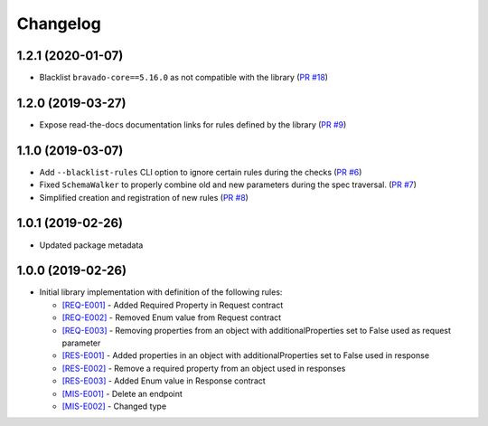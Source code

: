 Changelog
=========

1.2.1 (2020-01-07)
------------------
* Blacklist ``bravado-core==5.16.0`` as not compatible with the library (`PR #18 <https://github.com/Yelp/swagger-spec-compatibility/pull/18>`_)

1.2.0 (2019-03-27)
------------------
* Expose read-the-docs documentation links for rules defined by the library (`PR #9 <https://github.com/Yelp/swagger-spec-compatibility/pull/9>`_)

1.1.0 (2019-03-07)
------------------
* Add ``--blacklist-rules`` CLI option to ignore certain rules during the checks (`PR #6 <https://github.com/Yelp/swagger-spec-compatibility/pull/6>`_)
* Fixed ``SchemaWalker`` to properly combine old and new parameters during the spec traversal. (`PR #7 <https://github.com/Yelp/swagger-spec-compatibility/pull/7>`_)
* Simplified creation and registration of new rules (`PR #8 <https://github.com/Yelp/swagger-spec-compatibility/pull/8>`_)

1.0.1 (2019-02-26)
------------------
* Updated package metadata

1.0.0 (2019-02-26)
------------------
* Initial library implementation with definition of the following rules:

  - `[REQ-E001] <rules/REQ-E001.html>`_ - Added Required Property in Request contract
  - `[REQ-E002] <rules/REQ-E002.html>`_ - Removed Enum value from Request contract
  - `[REQ-E003] <rules/REQ-E003.html>`_ - Removing properties from an object with additionalProperties set to False used as request parameter
  - `[RES-E001] <rules/RES-E001.html>`_ - Added properties in an object with additionalProperties set to False used in response
  - `[RES-E002] <rules/RES-E002.html>`_ - Remove a required property from an object used in responses
  - `[RES-E003] <rules/RES-E003.html>`_ - Added Enum value in Response contract
  - `[MIS-E001] <rules/MIS-E001.html>`_ - Delete an endpoint
  - `[MIS-E002] <rules/MIS-E002.html>`_ - Changed type
